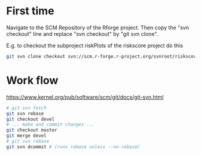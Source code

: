 * First time
Navigate to the SCM Repository of the Rforge project. Then copy the
"svn checkout" line and replace "svn checkout" by "git svn clone". 

E.g. to checkout the subproject riskPlots of the riskscore project do this

#+BEGIN_SRC sh
git svn clone checkout svn://scm.r-forge.r-project.org/svnroot/riskscore/pkg/riskPlots/
#+END_SRC

* Work flow

https://www.kernel.org/pub/software/scm/git/docs/git-svn.html

#+BEGIN_SRC sh
 # git svn fetch
 git svn rebase
 git checkout devel
 # ... make and commit changes ...
 git checkout master
 git merge devel
 # git svn rebase 
 git svn dcommit # (runs rebase unless --no-rebase)
#+END_SRC
